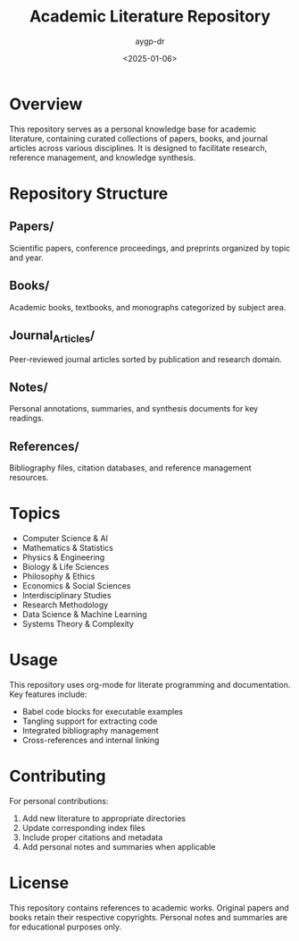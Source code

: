 #+TITLE: Academic Literature Repository
#+AUTHOR: aygp-dr
#+DATE: <2025-01-06>
#+PROPERTY: header-args :mkdirp yes

* Overview

This repository serves as a personal knowledge base for academic literature, containing curated collections of papers, books, and journal articles across various disciplines. It is designed to facilitate research, reference management, and knowledge synthesis.

* Repository Structure

** Papers/
   Scientific papers, conference proceedings, and preprints organized by topic and year.

** Books/
   Academic books, textbooks, and monographs categorized by subject area.

** Journal_Articles/
   Peer-reviewed journal articles sorted by publication and research domain.

** Notes/
   Personal annotations, summaries, and synthesis documents for key readings.

** References/
   Bibliography files, citation databases, and reference management resources.

* Topics

- Computer Science & AI
- Mathematics & Statistics
- Physics & Engineering
- Biology & Life Sciences
- Philosophy & Ethics
- Economics & Social Sciences
- Interdisciplinary Studies
- Research Methodology
- Data Science & Machine Learning
- Systems Theory & Complexity

* Usage

This repository uses org-mode for literate programming and documentation. Key features include:

- Babel code blocks for executable examples
- Tangling support for extracting code
- Integrated bibliography management
- Cross-references and internal linking

* Contributing

For personal contributions:
1. Add new literature to appropriate directories
2. Update corresponding index files
3. Include proper citations and metadata
4. Add personal notes and summaries when applicable

* License

This repository contains references to academic works. Original papers and books retain their respective copyrights. Personal notes and summaries are for educational purposes only.